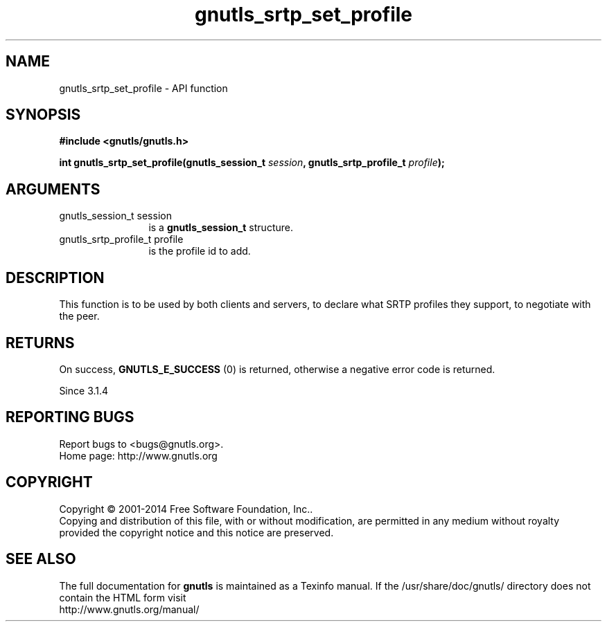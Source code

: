 .\" DO NOT MODIFY THIS FILE!  It was generated by gdoc.
.TH "gnutls_srtp_set_profile" 3 "3.3.17" "gnutls" "gnutls"
.SH NAME
gnutls_srtp_set_profile \- API function
.SH SYNOPSIS
.B #include <gnutls/gnutls.h>
.sp
.BI "int gnutls_srtp_set_profile(gnutls_session_t " session ", gnutls_srtp_profile_t " profile ");"
.SH ARGUMENTS
.IP "gnutls_session_t session" 12
is a \fBgnutls_session_t\fP structure.
.IP "gnutls_srtp_profile_t profile" 12
is the profile id to add.
.SH "DESCRIPTION"
This function is to be used by both clients and servers, to declare
what SRTP profiles they support, to negotiate with the peer.
.SH "RETURNS"
On success, \fBGNUTLS_E_SUCCESS\fP (0) is returned,
otherwise a negative error code is returned.

Since 3.1.4
.SH "REPORTING BUGS"
Report bugs to <bugs@gnutls.org>.
.br
Home page: http://www.gnutls.org

.SH COPYRIGHT
Copyright \(co 2001-2014 Free Software Foundation, Inc..
.br
Copying and distribution of this file, with or without modification,
are permitted in any medium without royalty provided the copyright
notice and this notice are preserved.
.SH "SEE ALSO"
The full documentation for
.B gnutls
is maintained as a Texinfo manual.
If the /usr/share/doc/gnutls/
directory does not contain the HTML form visit
.B
.IP http://www.gnutls.org/manual/
.PP
